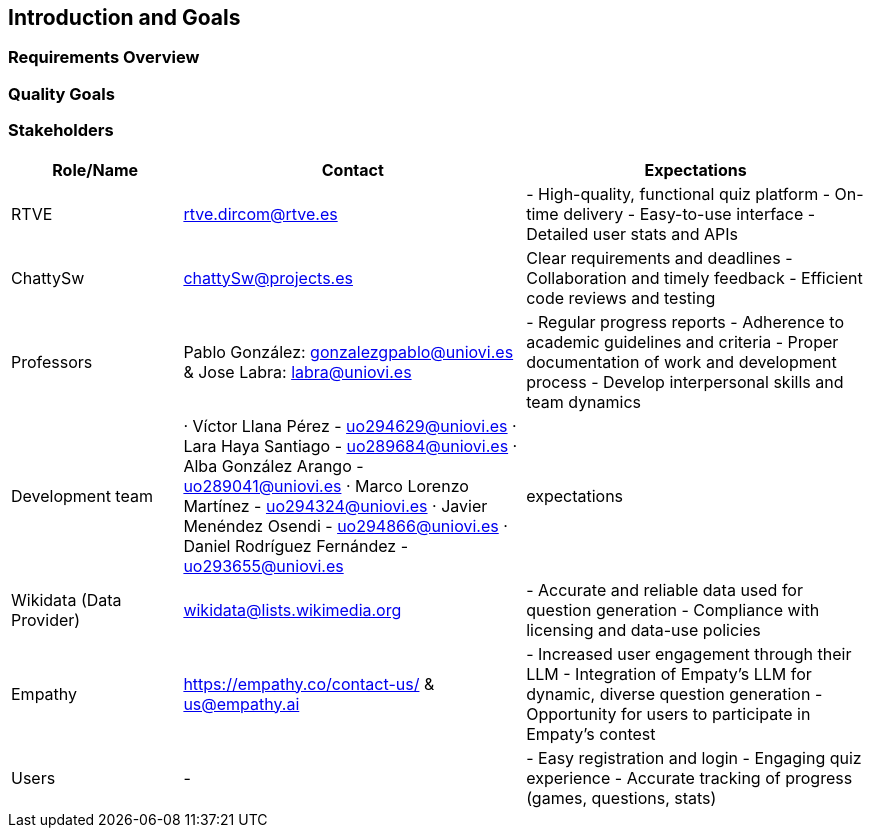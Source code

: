 ifndef::imagesdir[:imagesdir: ../images]

[[section-introduction-and-goals]]
== Introduction and Goals

ifdef::arc42help[]
[role="arc42help"]
****
Describes the relevant requirements and the driving forces that software architects and development team must consider. 
These include

* underlying business goals, 
* essential features, 
* essential functional requirements, 
* quality goals for the architecture and
* relevant stakeholders and their expectations
****
endif::arc42help[]

=== Requirements Overview

ifdef::arc42help[]
[role="arc42help"]
****
.Contents
Short description of the functional requirements, driving forces, extract (or abstract)
of requirements. Link to (hopefully existing) requirements documents
(with version number and information where to find it).

.Motivation
From the point of view of the end users a system is created or modified to
improve support of a business activity and/or improve the quality.

.Form
Short textual description, probably in tabular use-case format.
If requirements documents exist this overview should refer to these documents.

Keep these excerpts as short as possible. Balance readability of this document with potential redundancy w.r.t to requirements documents.


.Further Information

See https://docs.arc42.org/section-1/[Introduction and Goals] in the arc42 documentation.

****
endif::arc42help[]

=== Quality Goals

ifdef::arc42help[]
[role="arc42help"]
****
.Contents
The top three (max five) quality goals for the architecture whose fulfillment is of highest importance to the major stakeholders. 
We really mean quality goals for the architecture. Don't confuse them with project goals.
They are not necessarily identical.

Consider this overview of potential topics (based upon the ISO 25010 standard):

image::01_2_iso-25010-topics-EN.drawio.png["Categories of Quality Requirements"]

.Motivation
You should know the quality goals of your most important stakeholders, since they will influence fundamental architectural decisions. 
Make sure to be very concrete about these qualities, avoid buzzwords.
If you as an architect do not know how the quality of your work will be judged...

.Form
A table with quality goals and concrete scenarios, ordered by priorities
****
endif::arc42help[]

=== Stakeholders

ifdef::arc42help[]
[role="arc42help"]
****
.Contents
Explicit overview of stakeholders of the system, i.e. all person, roles or organizations that

* should know the architecture
* have to be convinced of the architecture
* have to work with the architecture or with code
* need the documentation of the architecture for their work
* have to come up with decisions about the system or its development

.Motivation
You should know all parties involved in development of the system or affected by the system.
Otherwise, you may get nasty surprises later in the development process.
These stakeholders determine the extent and the level of detail of your work and its results.

.Form
Table with role names, person names, and their expectations with respect to the architecture and its documentation.
****
endif::arc42help[]

[options="header",cols="1,2,2"]
|===
|Role/Name|Contact|Expectations
| RTVE | rtve.dircom@rtve.es | - High-quality, functional quiz platform - On-time delivery - Easy-to-use interface - Detailed user stats and APIs
| ChattySw | chattySw@projects.es | Clear requirements and deadlines - Collaboration and timely feedback - Efficient code reviews and testing
| Professors | Pablo González: gonzalezgpablo@uniovi.es & Jose Labra: labra@uniovi.es | - Regular progress reports - Adherence to academic guidelines and criteria - Proper documentation of work and development process - Develop interpersonal skills and team dynamics
| Development team | · Víctor Llana Pérez - uo294629@uniovi.es · Lara Haya Santiago - uo289684@uniovi.es · Alba González Arango - uo289041@uniovi.es · Marco Lorenzo Martínez - uo294324@uniovi.es · Javier Menéndez Osendi - uo294866@uniovi.es · Daniel Rodríguez Fernández - uo293655@uniovi.es  | expectations 
| Wikidata (Data Provider) | wikidata@lists.wikimedia.org | - Accurate and reliable data used for question generation - Compliance with licensing and data-use policies
| Empathy | https://empathy.co/contact-us/ & us@empathy.ai| - Increased user engagement through their LLM - Integration of Empaty’s LLM for dynamic, diverse question generation - Opportunity for users to participate in Empaty’s contest
| Users | - | - Easy registration and login - Engaging quiz experience - Accurate tracking of progress (games, questions, stats)
|===
